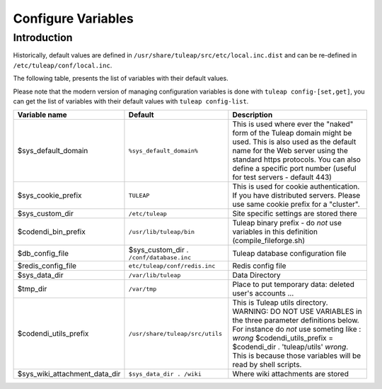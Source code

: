 Configure Variables
===================

Introduction
____________

Historically, default values are defined in ``/usr/share/tuleap/src/etc/local.inc.dist`` and can be re-defined in ``/etc/tuleap/conf/local.inc``.

The following table, presents the list of variables with their default values.

Please note that the modern version of managing configuration variables is done with ``tuleap config-[set,get]``, you can get the list of variables with their default values with ``tuleap config-list``.

+-------------------------------+------------------------------------------+-----------------------------------------------------------------------------------------------------------------------------------------------------------------------------------------------------------------------------------------------------------------------------------------+
| Variable name                 | Default                                  | Description                                                                                                                                                                                                                                                                             |
+===============================+==========================================+=========================================================================================================================================================================================================================================================================================+
| $sys_default_domain           | ``%sys_default_domain%``                 | This is used where ever the "naked" form of the Tuleap domain might be used. This is also used as the default name for the Web server using the standard https protocols. You can also define a specific port number (useful for test servers - default 443)                            |
+-------------------------------+------------------------------------------+-----------------------------------------------------------------------------------------------------------------------------------------------------------------------------------------------------------------------------------------------------------------------------------------+
| $sys_cookie_prefix            | ``TULEAP``                               | This is used for cookie authentication. If you have distributed servers. Please use same cookie prefix for a "cluster".                                                                                                                                                                 |
+-------------------------------+------------------------------------------+-----------------------------------------------------------------------------------------------------------------------------------------------------------------------------------------------------------------------------------------------------------------------------------------+
| $sys_custom_dir               | ``/etc/tuleap``                          | Site specific settings are stored there                                                                                                                                                                                                                                                 |
+-------------------------------+------------------------------------------+-----------------------------------------------------------------------------------------------------------------------------------------------------------------------------------------------------------------------------------------------------------------------------------------+
| $codendi_bin_prefix           | ``/usr/lib/tuleap/bin``                  | Tuleap binary prefix - do *not* use variables in this definition (compile_fileforge.sh)                                                                                                                                                                                                 |
+-------------------------------+------------------------------------------+-----------------------------------------------------------------------------------------------------------------------------------------------------------------------------------------------------------------------------------------------------------------------------------------+
| $db_config_file               | $sys_custom_dir . ``/conf/database.inc`` | Tuleap database configuration file                                                                                                                                                                                                                                                      |
+-------------------------------+------------------------------------------+-----------------------------------------------------------------------------------------------------------------------------------------------------------------------------------------------------------------------------------------------------------------------------------------+
| $redis_config_file            | ``etc/tuleap/conf/redis.inc``            | Redis config file                                                                                                                                                                                                                                                                       |
+-------------------------------+------------------------------------------+-----------------------------------------------------------------------------------------------------------------------------------------------------------------------------------------------------------------------------------------------------------------------------------------+
| $sys_data_dir                 | ``/var/lib/tuleap``                      | Data Directory                                                                                                                                                                                                                                                                          |
+-------------------------------+------------------------------------------+-----------------------------------------------------------------------------------------------------------------------------------------------------------------------------------------------------------------------------------------------------------------------------------------+
| $tmp_dir                      | ``/var/tmp``                             | Place to put temporary data: deleted user's accounts ...                                                                                                                                                                                                                                |
+-------------------------------+------------------------------------------+-----------------------------------------------------------------------------------------------------------------------------------------------------------------------------------------------------------------------------------------------------------------------------------------+
| $codendi_utils_prefix         | ``/usr/share/tuleap/src/utils``          | This is Tuleap utils directory. WARNING: DO NOT USE VARIABLES in the three parameter definitions below. For instance do *not* use someting like : *wrong* $codendi_utils_prefix = $codendi_dir . 'tuleap/utils' *wrong*. This is because those variables will be read by shell scripts. |
+-------------------------------+------------------------------------------+-----------------------------------------------------------------------------------------------------------------------------------------------------------------------------------------------------------------------------------------------------------------------------------------+
| $sys_wiki_attachment_data_dir | ``$sys_data_dir . /wiki``                | Where wiki attachments are stored                                                                                                                                                                                                                                                       |
+-------------------------------+------------------------------------------+-----------------------------------------------------------------------------------------------------------------------------------------------------------------------------------------------------------------------------------------------------------------------------------------+